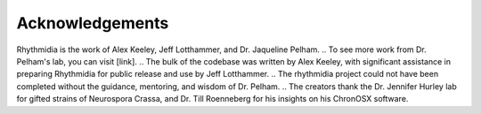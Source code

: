 Acknowledgements
===============

Rhythmidia is the work of Alex Keeley, Jeff Lotthammer, and Dr. Jaqueline Pelham. 
.. To see more work from Dr. Pelham's lab, you can visit [link].
.. The bulk of the codebase was written by Alex Keeley, with significant assistance in preparing Rhythmidia for public release and use by Jeff Lotthammer.
.. The rhythmidia project could not have been completed without the guidance, mentoring, and wisdom of Dr. Pelham. 
.. The creators thank the Dr. Jennifer Hurley lab for gifted strains of Neurospora Crassa, and Dr. Till Roenneberg for his insights on his ChronOSX software.